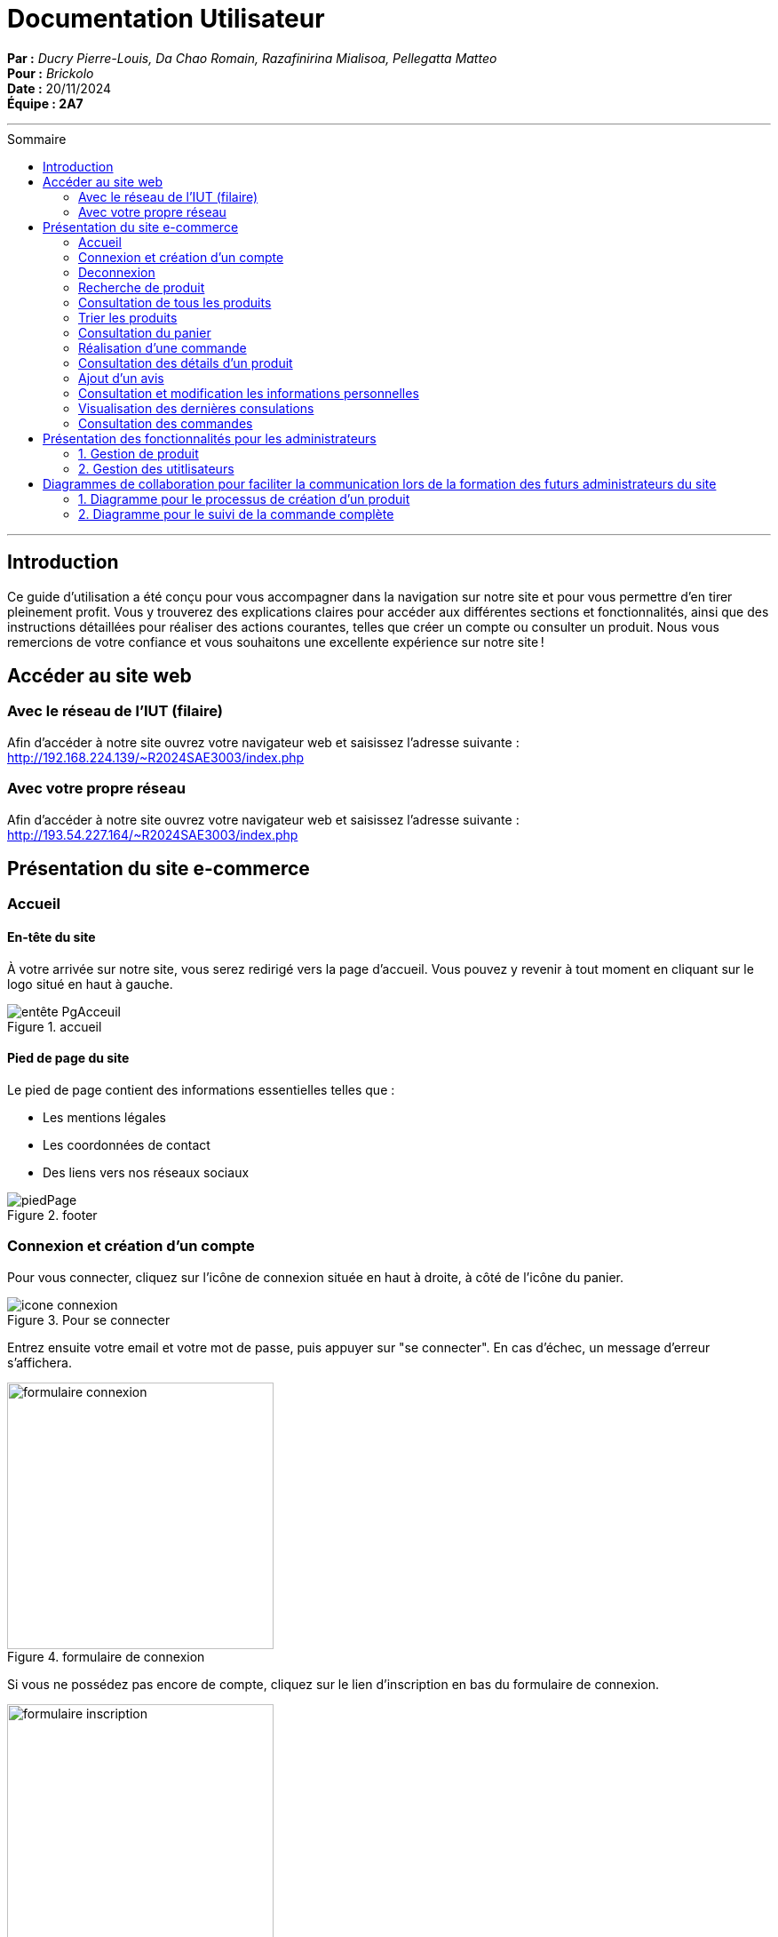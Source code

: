 
= Documentation Utilisateur
:toc-title: Sommaire
:toc: macro

*Par :* _Ducry Pierre-Louis, Da Chao Romain, Razafinirina Mialisoa, Pellegatta Matteo_ +
*Pour :* _Brickolo_ +
*Date :* 20/11/2024 +
*Équipe : 2A7* 

---
toc::[]
---

== Introduction
Ce guide d’utilisation a été conçu pour vous accompagner dans la navigation sur notre site et pour vous permettre d’en tirer pleinement profit. Vous y trouverez des explications claires pour accéder aux différentes sections et fonctionnalités, ainsi que des instructions détaillées pour réaliser des actions courantes, telles que créer un compte ou consulter un produit. Nous vous remercions de votre confiance et vous souhaitons une excellente expérience sur notre site !

== Accéder au site web

=== Avec le réseau de l'IUT (filaire)
Afin d'accéder à notre site ouvrez votre navigateur web et saisissez l'adresse suivante : http://192.168.224.139/~R2024SAE3003/index.php

=== Avec votre propre réseau

Afin d'accéder à notre site ouvrez votre navigateur web et saisissez l'adresse suivante : http://193.54.227.164/~R2024SAE3003/index.php

== Présentation du site e-commerce 

=== Accueil

==== En-tête du site 

À votre arrivée sur notre site, vous serez redirigé vers la page d'accueil. Vous pouvez y revenir à tout moment en cliquant sur le logo situé en haut à gauche.

image::../images/entête_PgAcceuil.png[title = "accueil"]

==== Pied de page du site

Le pied de page contient des informations essentielles telles que :

* Les mentions légales
* Les coordonnées de contact
* Des liens vers nos réseaux sociaux

image::../images/piedPage.png[title = "footer"]

=== Connexion et création d'un compte
Pour vous connecter, cliquez sur l’icône de connexion située en haut à droite, à côté de l’icône du panier.

image::../images/icone_connexion.png[title = "Pour se connecter"]

Entrez ensuite votre email et votre mot de passe, puis appuyer sur "se connecter". En cas d'échec, un message d'erreur s'affichera.

image::../images/formulaire_connexion.png[title = "formulaire de connexion", width=300]

Si vous ne possédez pas encore de compte, cliquez sur le lien d'inscription en bas du formulaire de connexion.

image::../images/formulaire_inscription.png[title = "creation de compte", width=300] 

Après avoir rempli le formulaire avec vos informations personnelles, cliquez sur "s'incrire". Une fois votre compte créé avec succès, vous serez redirigé vers la page de connexion.

Option supplémentaire : activez "Se souvenir de moi" pour rester connecté en cochant la case correspondante. 

image::../images/se_souvenir_de_moi.png[title = "se souvenir de moi", width=300]

=== Deconnexion
Pour vous déconnecter, cliquez sur l'icône de déconnexion en haut à droite, à côté de l’icône de connexion.

image::../images/deconnexion.png[title = "deconnexion"]

=== Recherche de produit 

Pour rechercher un produit, il vous suffit de cliquer sur la barre de recherche au milieu l'entête et de saisir le nom du produit que vous souhaitez trouver. 

image::../images/barre_recherche.png[title = "rechercher un produit"]

=== Consultation de tous les produits 
Pour afficher tous les produits disponibles, cliquez sur le bouton Catalogue situé à côté du logo de l’entreprise.
Cela vous redirigera sur une nouvelle page dans laquelle vous pourrez observer les divers produits disponibles.

image::../images/bouton_catalogue.png[title = "pour accéder aux produits"]

image::../images/affichage_produit.png[title = "Catalogue"]

=== Trier les produits
Les produits peuvent être triés selon plusieurs critères :

* Catégorie
* Nom de l’article
* Fourchette de prix
* Poids, dimensions
* Tranche d’âge, couleur
* Prix (croissant ou décroissant)

Pour afficher que les nouveaux produits, l'utilisateur doit cocher sur "Nouveauté". 

image::../images/trier.png[title = "trier",  width= 800]

=== Consultation du panier

Pour accéder à votre panier, cliquez sur l'icône panier en haut à droite de la page.

image::../images/icone_panier.png[title = "icône panier"]

Dans votre panier, vous pourriez modifier la quantité des produits, supprimer des produits et choisir le mode de livraison. L'option d'emballage cadeau est aussi disponible pour l'utilisateur. 

image::../images/affichage_panier.png[title = "panier"]

=== Réalisation d'une commande 
Pour passer une commande, accédez à votre panier et cliquez sur le bouton "Passer la commande" situé en bas de la page.

image::../images/passer_commabde.png[title = "bouton pour passer la commande"]

Remplissez ensuite les informations nécessaires et cliquez sur "Confirmer la commande".

image::../images/commande.png[title = "Page commande", width= 700]

Une fois la commande validée, un message de confirmation s’affichera.

image::../images/commande_reussie.png[title = "commande réussie"]

=== Consultation des détails d'un produit 

Pour consulter les détails d’un produit, cliquez sur le bouton "Détails" sous l’image de l’article souhaité.

image::../images/bouton_détail.png[title = "bouton détail d'un produit", width= 300] 

Cela vous redirigera vers une nouvelle page où vous pourrez consulter tous les détails du produit sélectionné, tels que : le prix, la description, les couleurs disponibles, le poids, les dimensions, la tranche d’âge recommandée et le nombre d’unités en stock.

image::../images/detail_produit.png[title = "détails d'un produit", width= 500]

=== Ajout d'un avis
=== Consultation et modification les informations personnelles
=== Visualisation des dernières consulations 
=== Consultation des commandes 


== Présentation des fonctionnalités pour les administrateurs 
=== 1. Gestion de produit 
==== Ajouter un produit 
==== Modifier un produit 
==== Supprimer un produit 

=== 2. Gestion des utitlisateurs 
==== Ajouter un utilisateur  
==== Modifier un utilisateur
==== Supprimer un utilisateur

== Diagrammes de collaboration pour faciliter la communication lors de la formation des futurs administrateurs du site 

=== 1. Diagramme pour le processus de création d’un produit


image::../images/BPMN-AjoutProd.png[title = "Processus d'ajout de produit"]

=== 2. Diagramme pour le suivi de la commande complète 

image::../images/BPMN-SuiviCommande.png[title = "Processus de suivi de commande"]


